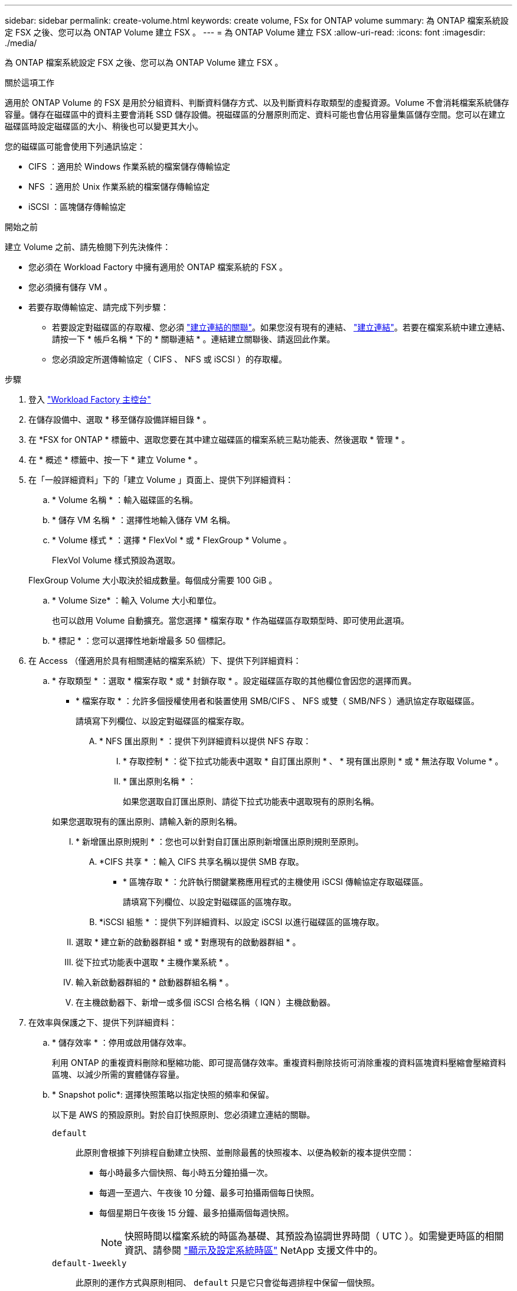 ---
sidebar: sidebar 
permalink: create-volume.html 
keywords: create volume, FSx for ONTAP volume 
summary: 為 ONTAP 檔案系統設定 FSX 之後、您可以為 ONTAP Volume 建立 FSX 。 
---
= 為 ONTAP Volume 建立 FSX
:allow-uri-read: 
:icons: font
:imagesdir: ./media/


[role="lead"]
為 ONTAP 檔案系統設定 FSX 之後、您可以為 ONTAP Volume 建立 FSX 。

.關於這項工作
適用於 ONTAP Volume 的 FSX 是用於分組資料、判斷資料儲存方式、以及判斷資料存取類型的虛擬資源。Volume 不會消耗檔案系統儲存容量。儲存在磁碟區中的資料主要會消耗 SSD 儲存設備。視磁碟區的分層原則而定、資料可能也會佔用容量集區儲存空間。您可以在建立磁碟區時設定磁碟區的大小、稍後也可以變更其大小。

您的磁碟區可能會使用下列通訊協定：

* CIFS ：適用於 Windows 作業系統的檔案儲存傳輸協定
* NFS ：適用於 Unix 作業系統的檔案儲存傳輸協定
* iSCSI ：區塊儲存傳輸協定


.開始之前
建立 Volume 之前、請先檢閱下列先決條件：

* 您必須在 Workload Factory 中擁有適用於 ONTAP 檔案系統的 FSX 。
* 您必須擁有儲存 VM 。
* 若要存取傳輸協定、請完成下列步驟：
+
** 若要設定對磁碟區的存取權、您必須 link:manage-links.html["建立連結的關聯"]。如果您沒有現有的連結、 link:create-link.html["建立連結"]。若要在檔案系統中建立連結、請按一下 * 帳戶名稱 * 下的 * 關聯連結 * 。連結建立關聯後、請返回此作業。
** 您必須設定所選傳輸協定（ CIFS 、 NFS 或 iSCSI ）的存取權。




.步驟
. 登入 link:https://console.workloads.netapp.com/["Workload Factory 主控台"^]
. 在儲存設備中、選取 * 移至儲存設備詳細目錄 * 。
. 在 *FSX for ONTAP * 標籤中、選取您要在其中建立磁碟區的檔案系統三點功能表、然後選取 * 管理 * 。
. 在 * 概述 * 標籤中、按一下 * 建立 Volume * 。
. 在「一般詳細資料」下的「建立 Volume 」頁面上、提供下列詳細資料：
+
.. * Volume 名稱 * ：輸入磁碟區的名稱。
.. * 儲存 VM 名稱 * ：選擇性地輸入儲存 VM 名稱。
.. * Volume 樣式 * ：選擇 * FlexVol * 或 * FlexGroup * Volume 。
+
FlexVol Volume 樣式預設為選取。

+
FlexGroup Volume 大小取決於組成數量。每個成分需要 100 GiB 。

.. * Volume Size* ：輸入 Volume 大小和單位。
+
也可以啟用 Volume 自動擴充。當您選擇 * 檔案存取 * 作為磁碟區存取類型時、即可使用此選項。

.. * 標記 * ：您可以選擇性地新增最多 50 個標記。


. 在 Access （僅適用於具有相關連結的檔案系統）下、提供下列詳細資料：
+
.. * 存取類型 * ：選取 * 檔案存取 * 或 * 封鎖存取 * 。設定磁碟區存取的其他欄位會因您的選擇而異。
+
*** * 檔案存取 * ：允許多個授權使用者和裝置使用 SMB/CIFS 、 NFS 或雙（ SMB/NFS ）通訊協定存取磁碟區。
+
請填寫下列欄位、以設定對磁碟區的檔案存取。

+
.... * NFS 匯出原則 * ：提供下列詳細資料以提供 NFS 存取：
+
..... * 存取控制 * ：從下拉式功能表中選取 * 自訂匯出原則 * 、 * 現有匯出原則 * 或 * 無法存取 Volume * 。
..... * 匯出原則名稱 * ：
+
如果您選取自訂匯出原則、請從下拉式功能表中選取現有的原則名稱。

+
如果您選取現有的匯出原則、請輸入新的原則名稱。

..... * 新增匯出原則規則 * ：您也可以針對自訂匯出原則新增匯出原則規則至原則。


.... *CIFS 共享 * ：輸入 CIFS 共享名稱以提供 SMB 存取。


*** * 區塊存取 * ：允許執行關鍵業務應用程式的主機使用 iSCSI 傳輸協定存取磁碟區。
+
請填寫下列欄位、以設定對磁碟區的區塊存取。

+
.... *iSCSI 組態 * ：提供下列詳細資料、以設定 iSCSI 以進行磁碟區的區塊存取。
+
..... 選取 * 建立新的啟動器群組 * 或 * 對應現有的啟動器群組 * 。
..... 從下拉式功能表中選取 * 主機作業系統 * 。
..... 輸入新啟動器群組的 * 啟動器群組名稱 * 。
..... 在主機啟動器下、新增一或多個 iSCSI 合格名稱（ IQN ）主機啟動器。








. 在效率與保護之下、提供下列詳細資料：
+
.. * 儲存效率 * ：停用或啟用儲存效率。
+
利用 ONTAP 的重複資料刪除和壓縮功能、即可提高儲存效率。重複資料刪除技術可消除重複的資料區塊資料壓縮會壓縮資料區塊、以減少所需的實體儲存容量。

.. * Snapshot polic*: 選擇快照策略以指定快照的頻率和保留。
+
以下是 AWS 的預設原則。對於自訂快照原則、您必須建立連結的關聯。

+
`default`:: 此原則會根據下列排程自動建立快照、並刪除最舊的快照複本、以便為較新的複本提供空間：
+
--
*** 每小時最多六個快照、每小時五分鐘拍攝一次。
*** 每週一至週六、午夜後 10 分鐘、最多可拍攝兩個每日快照。
*** 每個星期日午夜後 15 分鐘、最多拍攝兩個每週快照。
+

NOTE: 快照時間以檔案系統的時區為基礎、其預設為協調世界時間（ UTC ）。如需變更時區的相關資訊、請參閱 link:https://library.netapp.com/ecmdocs/ECMP1155684/html/GUID-E26E4C94-DF74-4E31-A6E8-1D2D2287A9A1.html["顯示及設定系統時區"^] NetApp 支援文件中的。



--
`default-1weekly`:: 此原則的運作方式與原則相同、 `default` 只是它只會從每週排程中保留一個快照。
`none`:: 此原則不會擷取任何快照。您可以將此原則指派給磁碟區、以防止自動擷取快照。


.. * 分層原則 * ：選取儲存在磁碟區中資料的分層原則。
+
Auto 是使用 ONTAP 使用者介面的 Workload Factory FSX 建立 Volume 時的預設分層原則。如需磁碟區分層原則的詳細資訊、請參閱 link:https://docs.aws.amazon.com/fsx/latest/ONTAPGuide/volume-storage-capacity.html#data-tiering-policy["Volume 儲存容量"^] AWS FSX for NetApp ONTAP 文件中的。



. 在進階組態下、提供下列項目：
+
.. * 交會路徑 * ：在儲存 VM 的命名空間中輸入裝入磁碟區的位置。預設交會路徑為 `/<volume-name>`。
.. * 集合體清單 * ：僅適用於 FlexGroup Volume 。新增或移除集合體。集合體的最小數量為 1 。
.. * 組成數量 * ：僅適用於 FlexGroup Volume 。輸入每個 Aggregate 的組成數量。每個成分需要 100 GiB 。


. 按一下「 * 建立 * 」。

